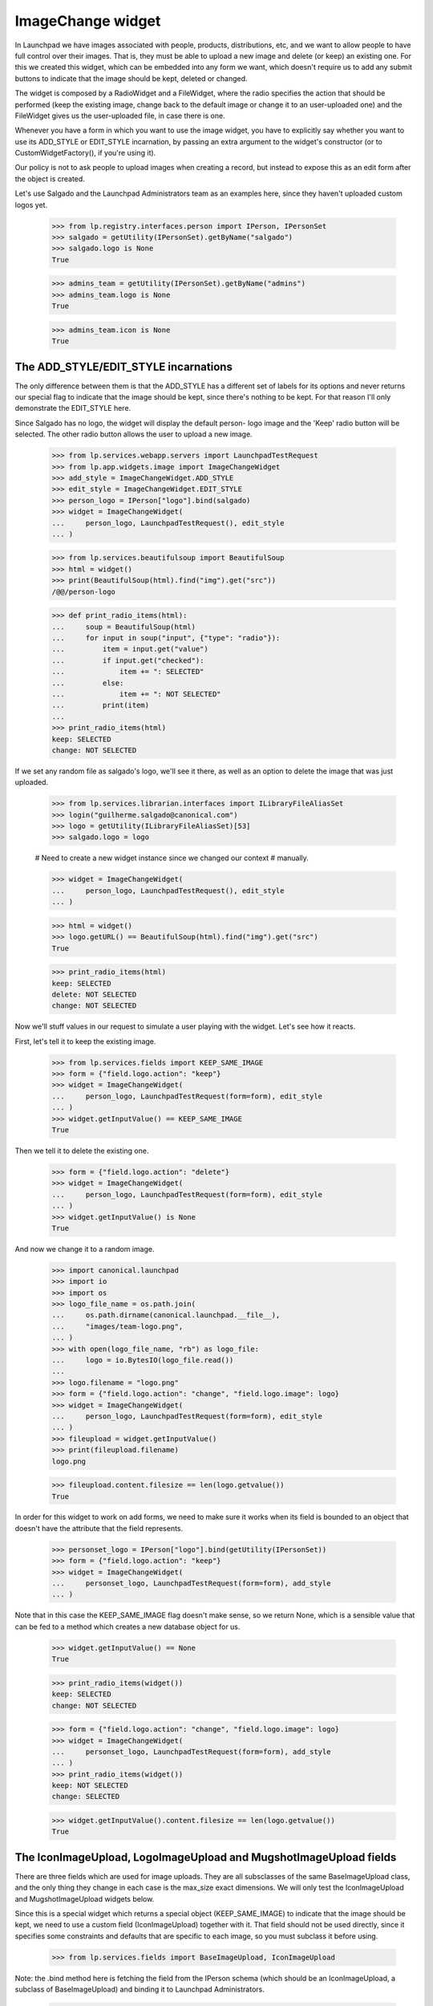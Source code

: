 ImageChange widget
==================

In Launchpad we have images associated with people, products,
distributions, etc, and we want to allow people to have full control
over their images. That is, they must be able to upload a new image and
delete (or keep) an existing one. For this we created this widget, which
can be embedded into any form we want, which doesn't require us to add
any submit buttons to indicate that the image should be kept, deleted or
changed.

The widget is composed by a RadioWidget and a FileWidget, where the
radio specifies the action that should be performed (keep the existing
image, change back to the default image or change it to an user-uploaded
one) and the FileWidget gives us the user-uploaded file, in case there
is one.

Whenever you have a form in which you want to use the image widget, you
have to explicitly say whether you want to use its ADD_STYLE or
EDIT_STYLE incarnation, by passing an extra argument to the widget's
constructor (or to CustomWidgetFactory(), if you're using it).

Our policy is not to ask people to upload images when creating a record,
but instead to expose this as an edit form after the object is created.

Let's use Salgado and the Launchpad Administrators team as an examples
here, since they haven't uploaded custom logos yet.

    >>> from lp.registry.interfaces.person import IPerson, IPersonSet
    >>> salgado = getUtility(IPersonSet).getByName("salgado")
    >>> salgado.logo is None
    True

    >>> admins_team = getUtility(IPersonSet).getByName("admins")
    >>> admins_team.logo is None
    True

    >>> admins_team.icon is None
    True


The ADD_STYLE/EDIT_STYLE incarnations
-------------------------------------

The only difference between them is that the ADD_STYLE has a different
set of labels for its options and never returns our special flag to
indicate that the image should be kept, since there's nothing to be
kept. For that reason I'll only demonstrate the EDIT_STYLE here.

Since Salgado has no logo, the widget will display the default person-
logo image and the 'Keep' radio button will be selected. The other radio
button allows the user to upload a new image.

    >>> from lp.services.webapp.servers import LaunchpadTestRequest
    >>> from lp.app.widgets.image import ImageChangeWidget
    >>> add_style = ImageChangeWidget.ADD_STYLE
    >>> edit_style = ImageChangeWidget.EDIT_STYLE
    >>> person_logo = IPerson["logo"].bind(salgado)
    >>> widget = ImageChangeWidget(
    ...     person_logo, LaunchpadTestRequest(), edit_style
    ... )

    >>> from lp.services.beautifulsoup import BeautifulSoup
    >>> html = widget()
    >>> print(BeautifulSoup(html).find("img").get("src"))
    /@@/person-logo

    >>> def print_radio_items(html):
    ...     soup = BeautifulSoup(html)
    ...     for input in soup("input", {"type": "radio"}):
    ...         item = input.get("value")
    ...         if input.get("checked"):
    ...             item += ": SELECTED"
    ...         else:
    ...             item += ": NOT SELECTED"
    ...         print(item)
    ...
    >>> print_radio_items(html)
    keep: SELECTED
    change: NOT SELECTED

If we set any random file as salgado's logo, we'll see it there, as well
as an option to delete the image that was just uploaded.

    >>> from lp.services.librarian.interfaces import ILibraryFileAliasSet
    >>> login("guilherme.salgado@canonical.com")
    >>> logo = getUtility(ILibraryFileAliasSet)[53]
    >>> salgado.logo = logo

    # Need to create a new widget instance since we changed our context
    # manually.

    >>> widget = ImageChangeWidget(
    ...     person_logo, LaunchpadTestRequest(), edit_style
    ... )

    >>> html = widget()
    >>> logo.getURL() == BeautifulSoup(html).find("img").get("src")
    True

    >>> print_radio_items(html)
    keep: SELECTED
    delete: NOT SELECTED
    change: NOT SELECTED

Now we'll stuff values in our request to simulate a user playing with
the widget. Let's see how it reacts.

First, let's tell it to keep the existing image.

    >>> from lp.services.fields import KEEP_SAME_IMAGE
    >>> form = {"field.logo.action": "keep"}
    >>> widget = ImageChangeWidget(
    ...     person_logo, LaunchpadTestRequest(form=form), edit_style
    ... )
    >>> widget.getInputValue() == KEEP_SAME_IMAGE
    True

Then we tell it to delete the existing one.

    >>> form = {"field.logo.action": "delete"}
    >>> widget = ImageChangeWidget(
    ...     person_logo, LaunchpadTestRequest(form=form), edit_style
    ... )
    >>> widget.getInputValue() is None
    True

And now we change it to a random image.

    >>> import canonical.launchpad
    >>> import io
    >>> import os
    >>> logo_file_name = os.path.join(
    ...     os.path.dirname(canonical.launchpad.__file__),
    ...     "images/team-logo.png",
    ... )
    >>> with open(logo_file_name, "rb") as logo_file:
    ...     logo = io.BytesIO(logo_file.read())
    ...
    >>> logo.filename = "logo.png"
    >>> form = {"field.logo.action": "change", "field.logo.image": logo}
    >>> widget = ImageChangeWidget(
    ...     person_logo, LaunchpadTestRequest(form=form), edit_style
    ... )
    >>> fileupload = widget.getInputValue()
    >>> print(fileupload.filename)
    logo.png

    >>> fileupload.content.filesize == len(logo.getvalue())
    True

In order for this widget to work on add forms, we need to make sure it
works when its field is bounded to an object that doesn't have the
attribute that the field represents.

    >>> personset_logo = IPerson["logo"].bind(getUtility(IPersonSet))
    >>> form = {"field.logo.action": "keep"}
    >>> widget = ImageChangeWidget(
    ...     personset_logo, LaunchpadTestRequest(form=form), add_style
    ... )

Note that in this case the KEEP_SAME_IMAGE flag doesn't make sense, so
we return None, which is a sensible value that can be fed to a method
which creates a new database object for us.

    >>> widget.getInputValue() == None
    True

    >>> print_radio_items(widget())
    keep: SELECTED
    change: NOT SELECTED

    >>> form = {"field.logo.action": "change", "field.logo.image": logo}
    >>> widget = ImageChangeWidget(
    ...     personset_logo, LaunchpadTestRequest(form=form), add_style
    ... )
    >>> print_radio_items(widget())
    keep: NOT SELECTED
    change: SELECTED

    >>> widget.getInputValue().content.filesize == len(logo.getvalue())
    True


The IconImageUpload, LogoImageUpload and MugshotImageUpload fields
------------------------------------------------------------------

There are three fields which are used for image uploads. They are all
subsclasses of the same BaseImageUpload class, and the only thing they
change in each case is the max_size exact dimensions. We will only test
the IconImageUpload and MugshotImageUpload widgets below.

Since this is a special widget which returns a special object
(KEEP_SAME_IMAGE) to indicate that the image should be kept, we need to
use a custom field (IconImageUpload) together with it. That field should
not be used directly, since it specifies some constraints and defaults
that are specific to each image, so you must subclass it before using.

    >>> from lp.services.fields import BaseImageUpload, IconImageUpload

Note: the .bind method here is fetching the field from the IPerson
schema (which should be an IconImageUpload, a subclass of
BaseImageUpload) and binding it to Launchpad Administrators.

    >>> person_icon = IPerson["icon"].bind(admins_team)
    >>> isinstance(person_icon, BaseImageUpload)
    True

    >>> isinstance(person_icon, IconImageUpload)
    True

    >>> person_icon.max_size
    5120

    >>> person_icon.dimensions
    (14, 14)

If we pass that special object (KEEP_SAME_IMAGE) to IconImageUpload's
set() method, the current image will be kept.

    >>> admins_team.icon = getUtility(ILibraryFileAliasSet)[53]
    >>> existing_img = admins_team.icon
    >>> existing_img is None
    False

    >>> person_icon.set(admins_team, KEEP_SAME_IMAGE)
    >>> admins_team.icon == existing_img
    True

On the other hand, if we pass None, the current image will be removed.

    >>> person_icon.set(admins_team, None)
    >>> admins_team.icon is None
    True

Similarly, passing any file of the type expected (FileUpload) will
change the current image to the given file.

    >>> person_icon.set(admins_team, fileupload)
    >>> admins_team.icon is None
    False

    >>> admins_team.icon == existing_img
    False


Input validation
----------------

The BaseImageUpload field expects an image with the exact dimensions and
within the stated constraints, so it won't accept anything else.

We will try submit a logo to the mugshot image upload widget. Since we
have an image with a byte size smaller than person_mugshot.max_size BUT
dimensions smaller than person_mugshot.dimensions, it must be rejected.

    >>> import PIL.Image
    >>> person_mugshot = IPerson["mugshot"].bind(salgado)
    >>> logo_file_name = os.path.join(
    ...     os.path.dirname(canonical.launchpad.__file__),
    ...     "images/team-logo.png",
    ... )
    >>> with open(logo_file_name, "rb") as logo_file:
    ...     logo = io.BytesIO(logo_file.read())
    ...
    >>> logo.filename = "logo.png"
    >>> len(logo.getvalue()) <= person_mugshot.max_size
    True

    >>> image = PIL.Image.open(logo)
    >>> image.size <= person_mugshot.dimensions
    True

    >>> form = {"field.mugshot.action": "change", "field.mugshot.image": logo}
    >>> widget = ImageChangeWidget(
    ...     person_mugshot, LaunchpadTestRequest(form=form), edit_style
    ... )
    >>> widget.getInputValue()
    Traceback (most recent call last):
    ...
    zope.formlib.interfaces.WidgetInputError: ('field.mugshot',
    ...'Mugshot', LaunchpadValidationError(...'\nThis image is not exactly
    192x192\npixels in size.'))

This is what we see when the image is the correct dimensions, and within
the max_size:

    >>> mugshot_file_name = os.path.join(
    ...     os.path.dirname(canonical.launchpad.__file__),
    ...     "images/team-mugshot.png",
    ... )
    >>> with open(mugshot_file_name, "rb") as mugshot_file:
    ...     mugshot = io.BytesIO(mugshot_file.read())
    ...
    >>> mugshot.filename = "mugshot.png"

Image is a small enough file:

    >>> len(mugshot.getvalue()) <= person_mugshot.max_size
    True

Image is the correct dimensions:

    >>> image = PIL.Image.open(mugshot)
    >>> image.size == person_mugshot.dimensions
    True

    >>> form = {
    ...     "field.mugshot.action": "change",
    ...     "field.mugshot.image": mugshot,
    ... }
    >>> widget = ImageChangeWidget(
    ...     person_mugshot, LaunchpadTestRequest(form=form), edit_style
    ... )
    >>> fileupload = widget.getInputValue()
    >>> print(fileupload.filename)
    mugshot.png

    >>> fileupload.content.filesize == len(mugshot.getvalue())
    True

If we change person_mugshot's max_size to be smaller than our test
image, we'll get a validation error.

    >>> person_mugshot.max_size = len(mugshot.getvalue()) - 1
    >>> _ = mugshot.seek(0)
    >>> widget = ImageChangeWidget(
    ...     person_mugshot, LaunchpadTestRequest(form=form), edit_style
    ... )
    >>> widget.getInputValue()
    Traceback (most recent call last):
    ...
    zope.formlib.interfaces.WidgetInputError: ('field.mugshot',
    ...'Mugshot', LaunchpadValidationError(...'\nThis image exceeds the
    maximum allowed size in bytes.'))

A similar error will be raised if the image's dimensions are bigger than
the maximum we allow.

    >>> person_mugshot.max_size = len(mugshot.getvalue())
    >>> person_mugshot.dimensions = (image.size[0] - 1, image.size[1] + 1)
    >>> _ = mugshot.seek(0)
    >>> widget = ImageChangeWidget(
    ...     person_mugshot, LaunchpadTestRequest(form=form), edit_style
    ... )
    >>> widget.getInputValue()
    Traceback (most recent call last):
    ...
    zope.formlib.interfaces.WidgetInputError: ('field.mugshot',
    ...'Mugshot', LaunchpadValidationError(...'\nThis image is not exactly
    191x193\npixels in size.'))

    >>> person_mugshot.dimensions = (image.size[0] + 1, image.size[1] - 1)
    >>> _ = mugshot.seek(0)
    >>> widget = ImageChangeWidget(
    ...     person_mugshot, LaunchpadTestRequest(form=form), edit_style
    ... )
    >>> widget.getInputValue()
    Traceback (most recent call last):
    ...
    zope.formlib.interfaces.WidgetInputError: ('field.mugshot',
    ...'Mugshot', LaunchpadValidationError(...'\nThis image is not exactly
    193x191\npixels in size.'))

Finally, if the user specifies the 'change' action they must also provide
a file to be uploaded.

    >>> form = {"field.mugshot.action": "change", "field.mugshot.image": ""}
    >>> widget = ImageChangeWidget(
    ...     person_mugshot, LaunchpadTestRequest(form=form), edit_style
    ... )
    >>> widget.getInputValue()
    Traceback (most recent call last):
    ...
    zope.formlib.interfaces.WidgetInputError: ('field.mugshot',
    ...'Mugshot', LaunchpadValidationError(...'Please specify the image you
    want to use.'))


Non-exact Image Dimensions
--------------------------

For some input fields, we don't require a particular size for an image,
but want to enforce a maximum size on the image.  This can be achieved
by setting the exact_dimensions attribute of the field to False:

    >>> person_mugshot.exact_dimensions = False
    >>> person_mugshot.dimensions = (64, 64)
    >>> with open(mugshot_file_name, "rb") as mugshot_file:
    ...     mugshot = io.BytesIO(mugshot_file.read())
    ...
    >>> mugshot.filename = "mugshot.png"
    >>> form = {
    ...     "field.mugshot.action": "change",
    ...     "field.mugshot.image": mugshot,
    ... }
    >>> widget = ImageChangeWidget(
    ...     person_mugshot, LaunchpadTestRequest(form=form), edit_style
    ... )
    >>> widget.getInputValue()
    Traceback (most recent call last):
    ...
    zope.formlib.interfaces.WidgetInputError: ('field.mugshot',
    ...'Mugshot', LaunchpadValidationError(...'\nThis image is larger than
    64x64\npixels in size.'))

If the image is smaller than the dimensions, the input validates:

    >>> person_mugshot.dimensions = (256, 256)
    >>> _ = mugshot.seek(0)
    >>> widget = ImageChangeWidget(
    ...     person_mugshot, LaunchpadTestRequest(form=form), edit_style
    ... )
    >>> fileupload = widget.getInputValue()
    >>> print(fileupload.filename)
    mugshot.png

The same occurs if the image matches the specified dimensions:

    >>> person_mugshot.dimensions = (192, 192)
    >>> _ = mugshot.seek(0)
    >>> widget = ImageChangeWidget(
    ...     person_mugshot, LaunchpadTestRequest(form=form), edit_style
    ... )
    >>> fileupload = widget.getInputValue()
    >>> print(fileupload.filename)
    mugshot.png
